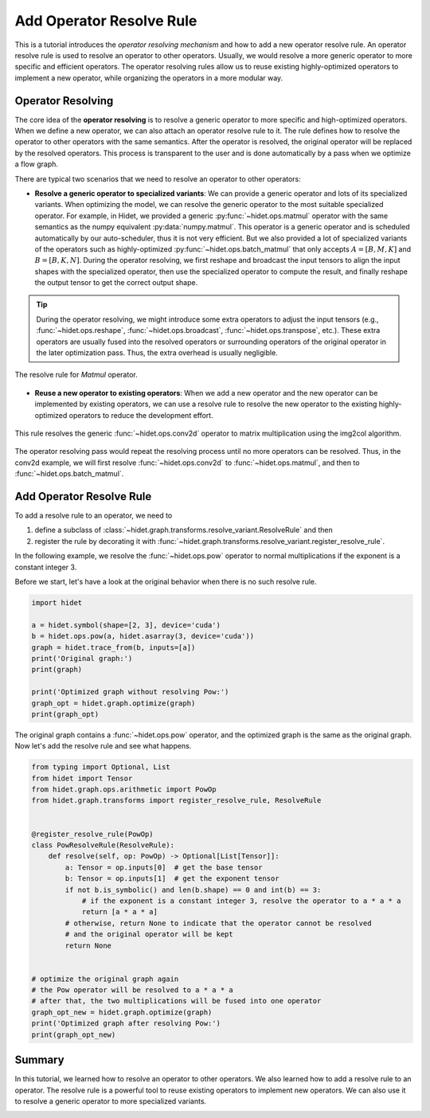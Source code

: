 
.. DO NOT EDIT.
.. THIS FILE WAS AUTOMATICALLY GENERATED BY SPHINX-GALLERY.
.. TO MAKE CHANGES, EDIT THE SOURCE PYTHON FILE:
.. "gallery/developer-guides/add-operator-resolve-rule.py"
.. LINE NUMBERS ARE GIVEN BELOW.

.. only:: html

    .. note::
        :class: sphx-glr-download-link-note

        :ref:`Go to the end <sphx_glr_download_gallery_developer-guides_add-operator-resolve-rule.py>`
        to download the full example code.

.. rst-class:: sphx-glr-example-title

.. _sphx_glr_gallery_developer-guides_add-operator-resolve-rule.py:


.. _add-operator-resolve-rule:

Add Operator Resolve Rule
=========================

This is a tutorial introduces the `operator resolving mechanism` and how to add a new operator resolve rule. An operator
resolve rule is used to resolve an operator to other operators. Usually, we would resolve a more generic operator to
more specific and efficient operators. The operator resolving rules allow us to reuse existing highly-optimized
operators to implement a new operator, while organizing the operators in a more modular way.


Operator Resolving
------------------

The core idea of the **operator resolving** is to resolve a generic operator to more specific and high-optimized
operators. When we define a new operator, we can also attach an operator resolve rule to it. The rule defines how to
resolve the operator to other operators with the same semantics. After the operator is resolved, the original operator
will be replaced by the resolved operators. This process is transparent to the user and is done automatically by a pass
when we optimize a flow graph.

There are typical two scenarios that we need to resolve an operator to other operators:

- **Resolve a generic operator to specialized variants**: We can provide a generic operator and lots of its specialized
  variants. When optimizing the model, we can resolve the generic operator to the most suitable specialized operator.
  For example, in Hidet, we provided a generic :py:func:`~hidet.ops.matmul` operator with the same semantics as
  the numpy equivalent :py:data:`numpy.matmul`. This operator is a generic operator and is scheduled automatically by
  our auto-scheduler, thus it is not very efficient. But we also provided a lot of specialized variants of the operators
  such as highly-optimized :py:func:`~hidet.ops.batch_matmul` that only accepts :math:`A=[B, M, K]` and
  :math:`B=[B, K, N]`. During the operator resolving, we first reshape and broadcast the input tensors to align the
  input shapes with the specialized operator, then use the specialized operator to compute the result, and finally
  reshape the output tensor to get the correct output shape.

.. tip::
  :class: margin

  During the operator resolving, we might introduce some extra operators to adjust the input tensors (e.g.,
  :func:`~hidet.ops.reshape`, :func:`~hidet.ops.broadcast`, :func:`~hidet.ops.transpose`, etc.).
  These extra operators are usually fused into the resolved operators or surrounding operators of the original operator
  in the later optimization pass. Thus, the extra overhead is usually negligible.

.. figure:: /_static/img/resolve-example-matmul.svg
    :align: center
    :scale: 70%

    The resolve rule for `Matmul` operator.

- **Reuse a new operator to existing operators**: When we add a new operator and the new operator can be implemented by
  existing operators, we can use a resolve rule to resolve the new operator to the existing highly-optimized operators
  to reduce the development effort.

.. figure:: /_static/img/resolve-example-conv2d.svg
    :align: center
    :scale: 70%

    This rule resolves the generic :func:`~hidet.ops.conv2d` operator to matrix multiplication using the img2col
    algorithm.

The operator resolving pass would repeat the resolving process until no more operators can be resolved. Thus, in the
conv2d example, we will first resolve :func:`~hidet.ops.conv2d` to :func:`~hidet.ops.matmul`, and then
to :func:`~hidet.ops.batch_matmul`.

Add Operator Resolve Rule
-------------------------

To add a resolve rule to an operator, we need to

#. define a subclass of :class:`~hidet.graph.transforms.resolve_variant.ResolveRule` and then
#. register the rule by decorating it with :func:`~hidet.graph.transforms.resolve_variant.register_resolve_rule`.

In the following example, we resolve the :func:`~hidet.ops.pow` operator to normal multiplications if the exponent
is a constant integer 3.

Before we start, let's have a look at the original behavior when there is no such resolve rule.

.. GENERATED FROM PYTHON SOURCE LINES 76-88

.. code-block:: Python

    import hidet

    a = hidet.symbol(shape=[2, 3], device='cuda')
    b = hidet.ops.pow(a, hidet.asarray(3, device='cuda'))
    graph = hidet.trace_from(b, inputs=[a])
    print('Original graph:')
    print(graph)

    print('Optimized graph without resolving Pow:')
    graph_opt = hidet.graph.optimize(graph)
    print(graph_opt)





.. rst-class:: sphx-glr-script-out

 .. code-block:: none

    Original graph:
    Graph(x: float32[2, 3][cuda]){
      c = Constant(int64[][cuda])
      x_1: float32[2, 3][cuda] = Pow(x, c)  
      return x_1
    }
    Optimized graph without resolving Pow:
    Graph(x: float32[2, 3][cuda]){
      c = Constant(int64[][cuda])
      x_1: float32[2, 3][cuda] = Pow(x, c)  
      return x_1
    }




.. GENERATED FROM PYTHON SOURCE LINES 89-91

The original graph contains a :func:`~hidet.ops.pow` operator, and the optimized graph is the same as the
original graph. Now let's add the resolve rule and see what happens.

.. GENERATED FROM PYTHON SOURCE LINES 91-119

.. code-block:: Python


    from typing import Optional, List
    from hidet import Tensor
    from hidet.graph.ops.arithmetic import PowOp
    from hidet.graph.transforms import register_resolve_rule, ResolveRule


    @register_resolve_rule(PowOp)
    class PowResolveRule(ResolveRule):
        def resolve(self, op: PowOp) -> Optional[List[Tensor]]:
            a: Tensor = op.inputs[0]  # get the base tensor
            b: Tensor = op.inputs[1]  # get the exponent tensor
            if not b.is_symbolic() and len(b.shape) == 0 and int(b) == 3:
                # if the exponent is a constant integer 3, resolve the operator to a * a * a
                return [a * a * a]
            # otherwise, return None to indicate that the operator cannot be resolved
            # and the original operator will be kept
            return None


    # optimize the original graph again
    # the Pow operator will be resolved to a * a * a
    # after that, the two multiplications will be fused into one operator
    graph_opt_new = hidet.graph.optimize(graph)
    print('Optimized graph after resolving Pow:')
    print(graph_opt_new)






.. rst-class:: sphx-glr-script-out

 .. code-block:: none

    Optimized graph after resolving Pow:
    Graph(x: float32[2, 3][cuda]){
      x_1: float32[2, 3][cuda] = FusedMultiply(x, fused_graph=FlowGraph(Multiply, Multiply), anchor=1)  
      return x_1
    }




.. GENERATED FROM PYTHON SOURCE LINES 120-131

.. seealso::

  :func:`~hidet.graph.transforms.resolve_variant.register_resolve_rule`,
  :class:`~hidet.graph.transforms.resolve_variant.ResolveRule` for the details of the resolve rule.

Summary
-------
In this tutorial, we learned how to resolve an operator to other operators. We also learned how to add a resolve
rule to an operator. The resolve rule is a powerful tool to reuse existing operators to implement new operators.
We can also use it to resolve a generic operator to more specialized variants.



.. rst-class:: sphx-glr-timing

   **Total running time of the script:** (0 minutes 0.103 seconds)


.. _sphx_glr_download_gallery_developer-guides_add-operator-resolve-rule.py:

.. only:: html

  .. container:: sphx-glr-footer sphx-glr-footer-example

    .. container:: sphx-glr-download sphx-glr-download-jupyter

      :download:`Download Jupyter notebook: add-operator-resolve-rule.ipynb <add-operator-resolve-rule.ipynb>`

    .. container:: sphx-glr-download sphx-glr-download-python

      :download:`Download Python source code: add-operator-resolve-rule.py <add-operator-resolve-rule.py>`

    .. container:: sphx-glr-download sphx-glr-download-zip

      :download:`Download zipped: add-operator-resolve-rule.zip <add-operator-resolve-rule.zip>`


.. only:: html

 .. rst-class:: sphx-glr-signature

    `Gallery generated by Sphinx-Gallery <https://sphinx-gallery.github.io>`_

